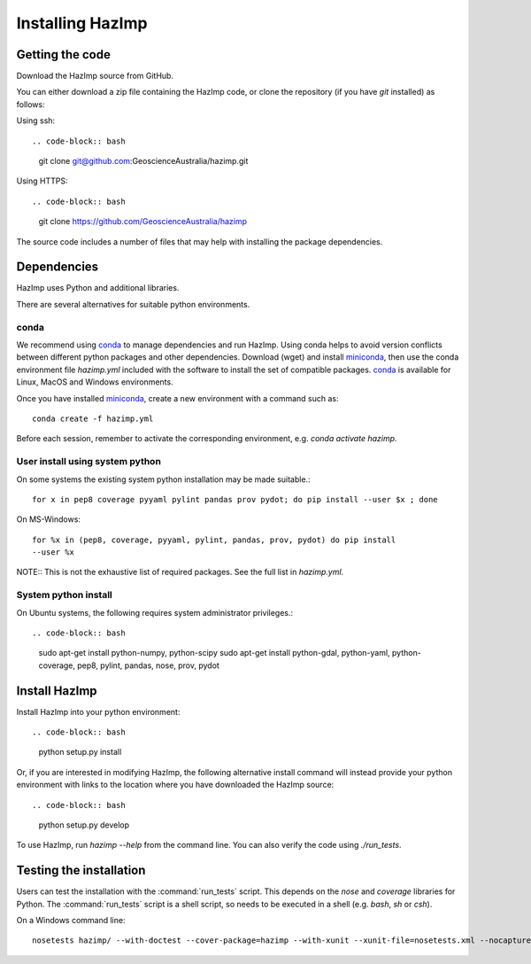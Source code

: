 Installing HazImp
=================

Getting the code
----------------

Download the HazImp source from GitHub.

You can either download a zip file containing
the HazImp code, or clone the repository (if you have `git`
installed) as follows:

Using ssh:: 

.. code-block:: bash

  git clone git@github.com:GeoscienceAustralia/hazimp.git

Using HTTPS::

.. code-block:: bash

  git clone https://github.com/GeoscienceAustralia/hazimp

The source code includes a number of files that may help with installing the
package dependencies.

Dependencies
------------

HazImp uses Python and additional libraries.

There are several alternatives for suitable python environments.

conda
^^^^^

We recommend using conda_ to manage dependencies and run HazImp. Using conda
helps to avoid version conflicts between different python packages and other
dependencies. Download (wget) and install miniconda_, then use the conda
environment file `hazimp.yml` included with the software to install the
set of compatible packages. conda_ is available for Linux, MacOS and Windows
environments. 

Once you have installed miniconda_, create a new environment with a command such
as::

  conda create -f hazimp.yml 

Before each session, remember to activate the corresponding environment, 
e.g. `conda activate hazimp`.

User install using system python
^^^^^^^^^^^^^^^^^^^^^^^^^^^^^^^^

On some systems the existing system python installation may be made suitable.::

  for x in pep8 coverage pyyaml pylint pandas prov pydot; do pip install --user $x ; done

On MS-Windows::

  for %x in (pep8, coverage, pyyaml, pylint, pandas, prov, pydot) do pip install
  --user %x
  
NOTE:: This is not the exhaustive list of required packages. See the full list
in `hazimp.yml`.

System python install
^^^^^^^^^^^^^^^^^^^^^

On Ubuntu systems, the following requires system administrator privileges.::

.. code-block:: bash

  sudo apt-get install python-numpy, python-scipy
  sudo apt-get install python-gdal, python-yaml, python-coverage, pep8, pylint, pandas, nose, prov, pydot



Install HazImp
--------------

Install HazImp into your python environment::

.. code-block:: bash
  python setup.py install

Or, if you are interested in modifying HazImp, the following alternative
install command will instead provide your python environment with links to
the location where you have downloaded the HazImp source::

.. code-block:: bash
  python setup.py develop

To use HazImp, run `hazimp --help` from the command line.
You can also verify the code using `./run_tests`.


Testing the installation
------------------------

Users can test the installation with the :command:`run_tests`
script. This depends on the `nose` and `coverage` libraries for
Python. The :command:`run_tests` script is a shell script, so needs to
be executed in a shell (e.g. `bash`, `sh` or `csh`).

On a Windows command line::
  
  nosetests hazimp/ --with-doctest --cover-package=hazimp --with-xunit --xunit-file=nosetests.xml --nocapture


.. _conda: https://conda.io/en/latest/index.html
.. _miniconda: https://conda.io/en/latest/miniconda.html